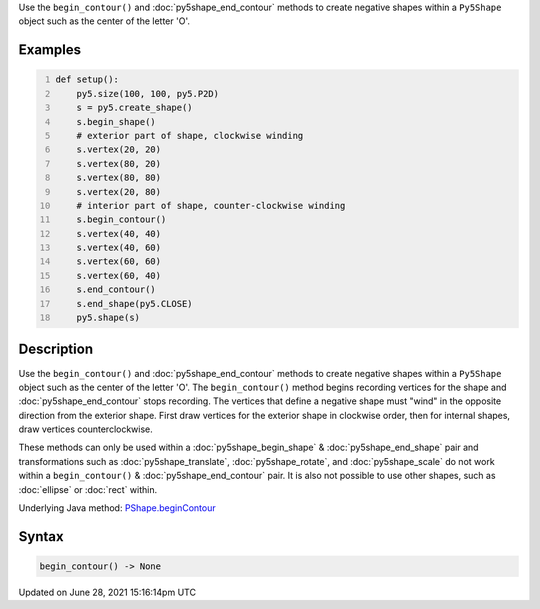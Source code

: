 .. title: Py5Shape.begin_contour()
.. slug: py5shape_begin_contour
.. date: 2021-06-28 15:16:14 UTC+00:00
.. tags:
.. category:
.. link:
.. description: py5 Py5Shape.begin_contour() documentation
.. type: text

Use the ``begin_contour()`` and :doc:`py5shape_end_contour` methods to create negative shapes within a ``Py5Shape`` object such as the center of the letter 'O'.

Examples
========

.. raw:: html

    <div class="example-table">

.. raw:: html

    <div class="example-row"><div class="example-cell-image">

.. image:: /images/reference/Py5Shape_begin_contour_0.png
    :alt: example picture for begin_contour()

.. raw:: html

    </div><div class="example-cell-code">

.. code:: python
    :number-lines:

    def setup():
        py5.size(100, 100, py5.P2D)
        s = py5.create_shape()
        s.begin_shape()
        # exterior part of shape, clockwise winding
        s.vertex(20, 20)
        s.vertex(80, 20)
        s.vertex(80, 80)
        s.vertex(20, 80)
        # interior part of shape, counter-clockwise winding
        s.begin_contour()
        s.vertex(40, 40)
        s.vertex(40, 60)
        s.vertex(60, 60)
        s.vertex(60, 40)
        s.end_contour()
        s.end_shape(py5.CLOSE)
        py5.shape(s)

.. raw:: html

    </div></div>

.. raw:: html

    </div>

Description
===========

Use the ``begin_contour()`` and :doc:`py5shape_end_contour` methods to create negative shapes within a ``Py5Shape`` object such as the center of the letter 'O'. The ``begin_contour()`` method begins recording vertices for the shape and :doc:`py5shape_end_contour` stops recording. The vertices that define a negative shape must "wind" in the opposite direction from the exterior shape. First draw vertices for the exterior shape in clockwise order, then for internal shapes, draw vertices counterclockwise.

These methods can only be used within a :doc:`py5shape_begin_shape` & :doc:`py5shape_end_shape` pair and transformations such as :doc:`py5shape_translate`, :doc:`py5shape_rotate`, and :doc:`py5shape_scale` do not work within a ``begin_contour()`` & :doc:`py5shape_end_contour` pair. It is also not possible to use other shapes, such as :doc:`ellipse` or :doc:`rect` within.

Underlying Java method: `PShape.beginContour <https://processing.org/reference/PShape_beginContour_.html>`_

Syntax
======

.. code:: python

    begin_contour() -> None

Updated on June 28, 2021 15:16:14pm UTC

